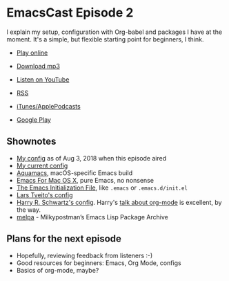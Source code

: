 * EmacsCast Episode 2

I explain my setup, configuration with Org-babel and packages I have at the moment. It's a simple, but flexible starting point for beginners, I think.

- [[http://emacscast.rakhim.org/episode/85b0098d-0ed0-47bb-b84d-b1c7c66c1c61][Play online]]
- [[https://pinecast.com/listen/85b0098d-0ed0-47bb-b84d-b1c7c66c1c61][Download mp3]]
- [[https://youtu.be/sbAsyQnHsGw][Listen on YouTube]]

- [[https://pinecast.com/feed/emacscast][RSS]]
- [[https://itunes.apple.com/fi/podcast/emacscast/id1421123475][iTunes/ApplePodcasts]]
- [[https://play.google.com/music/m/Ibuxcgna6nqgyg7yrolgqu5bi6m?t%253DEmacsCast%2526pcampaignid%253DMKT-na-all-co-pr-mu-pod-16][Google Play]]

** Shownotes

   - [[https://github.com/freetonik/emacs-dotfiles/blob/18520ca70a7d00f413154c4b2b19b28438af24f7/init.org][My config]] as of Aug 3, 2018 when this episode aired
   - [[https://github.com/freetonik/emacs-dotfiles][My current config]]
   - [[http://aquamacs.org/][Aquamacs]], macOS-specific Emacs build
   - [[https://emacsformacosx.com/][Emacs For Mac OS X]], pure Emacs, no nonsense
   - [[https://www.gnu.org/software/emacs/manual/html_node/emacs/Init-File.html][The Emacs Initialization File]], like =.emacs= or =.emacs.d/init.el=
   - [[https://github.com/larstvei/dot-emacs][Lars Tveito's config]]
   - [[https://github.com/hrs/dotfiles/tree/master/emacs/.emacs.d][Harry R. Schwartz's config]]. Harry's [[https://www.youtube.com/watch?v=SzA2YODtgK4][talk about org-mode]] is excellent, by the way.
   - [[http://melpa.org/][melpa]] - Milkypostman’s Emacs Lisp Package Archive

** Plans for the next episode

   - Hopefully, reviewing feedback from listeners :-)
   - Good resources for beginners: Emacs, Org Mode, configs
   - Basics of org-mode, maybe?
